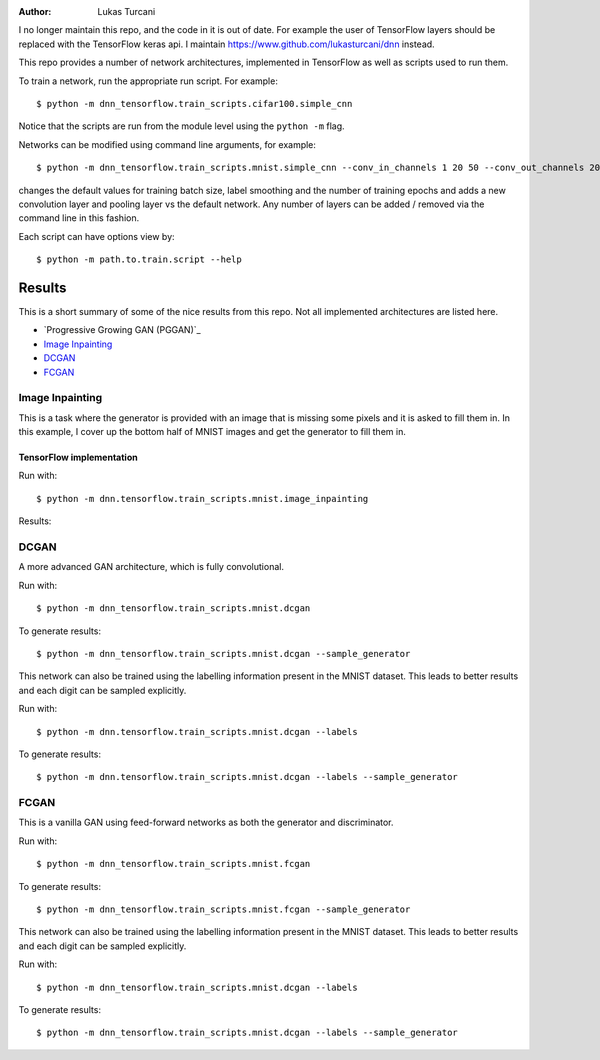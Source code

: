 :author: Lukas Turcani

I no longer maintain this repo, and the code in it is out of date.
For example the user of TensorFlow layers should be replaced with
the TensorFlow keras api. I maintain
https://www.github.com/lukasturcani/dnn instead.

This repo provides a number of network architectures, implemented in
TensorFlow as well as scripts used to run them.

To train a network, run the appropriate run script. For example::

    $ python -m dnn_tensorflow.train_scripts.cifar100.simple_cnn

Notice that the scripts are run from the module level using the
``python -m`` flag.

Networks can be modified using command line arguments, for example::

    $ python -m dnn_tensorflow.train_scripts.mnist.simple_cnn --conv_in_channels 1 20 50 --conv_out_channels 20 50 60 --conv_kernel_size 5 5 5 --conv_strides 1 1 1 --conv_paddings 0 0 0 --conv_dilations 1 1 1 --pool_kernel_sizes 2 2 2 --pool_strides 2 2 2 --pool_paddings 0 0 0 --pool-dilations 1 1 1 --train_batch_size 100 --label_smoothing 0.5 --epochs 10

changes the default values for training batch size, label smoothing and
the number of training epochs and adds a new convolution layer and pooling
layer vs the default network. Any number of layers can be added / removed
via the command line in this fashion.

Each script can have options view by::

    $ python -m path.to.train.script --help


Results
=======

This is a short summary of some of the nice results from this repo.
Not all implemented architectures are listed here.

* `Progressive Growing GAN (PGGAN)`_
* `Image Inpainting`_
* `DCGAN`_
* `FCGAN`_


Image Inpainting
----------------

This is a task where the generator is provided with an image that
is missing some pixels and it is asked to fill them in. In this
example, I cover up the bottom half of MNIST images and get the
generator to fill them in.

TensorFlow implementation
.........................

Run with::

    $ python -m dnn.tensorflow.train_scripts.mnist.image_inpainting

Results:

.. image::


DCGAN
-----

A more advanced GAN architecture, which is fully convolutional.

Run with::

    $ python -m dnn_tensorflow.train_scripts.mnist.dcgan

To generate results::

    $ python -m dnn_tensorflow.train_scripts.mnist.dcgan --sample_generator

.. image:: images/mnist_dcgan.jpg

This network can also be trained using the labelling information
present in the MNIST dataset. This leads to better results and each
digit can be sampled explicitly.

Run with::

    $ python -m dnn.tensorflow.train_scripts.mnist.dcgan --labels

To generate results::

    $ python -m dnn.tensorflow.train_scripts.mnist.dcgan --labels --sample_generator

.. image:: images/mnist_dcgan_labels.jpg

FCGAN
-----

This is a vanilla GAN using feed-forward networks as both the
generator and discriminator.

Run with::

    $ python -m dnn_tensorflow.train_scripts.mnist.fcgan

To generate results::

    $ python -m dnn_tensorflow.train_scripts.mnist.fcgan --sample_generator

.. image:: images/mnist_fcgan.jpg

This network can also be trained using the labelling information
present in the MNIST dataset. This leads to better results and each
digit can be sampled explicitly.

Run with::

    $ python -m dnn_tensorflow.train_scripts.mnist.dcgan --labels

To generate results::

    $ python -m dnn_tensorflow.train_scripts.mnist.dcgan --labels --sample_generator

.. image:: images/tensorflow/mnist_fcgan_labels.jpg
